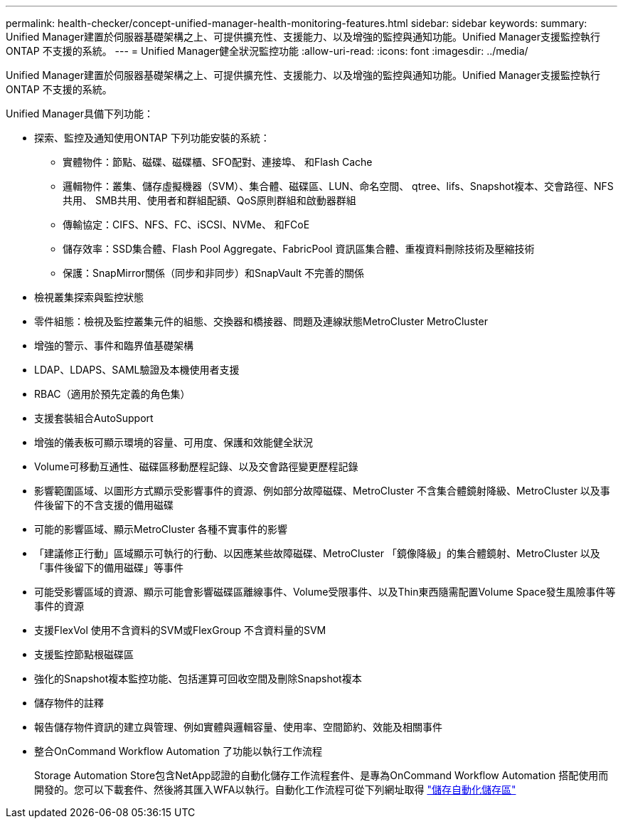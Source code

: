 ---
permalink: health-checker/concept-unified-manager-health-monitoring-features.html 
sidebar: sidebar 
keywords:  
summary: Unified Manager建置於伺服器基礎架構之上、可提供擴充性、支援能力、以及增強的監控與通知功能。Unified Manager支援監控執行ONTAP 不支援的系統。 
---
= Unified Manager健全狀況監控功能
:allow-uri-read: 
:icons: font
:imagesdir: ../media/


[role="lead"]
Unified Manager建置於伺服器基礎架構之上、可提供擴充性、支援能力、以及增強的監控與通知功能。Unified Manager支援監控執行ONTAP 不支援的系統。

Unified Manager具備下列功能：

* 探索、監控及通知使用ONTAP 下列功能安裝的系統：
+
** 實體物件：節點、磁碟、磁碟櫃、SFO配對、連接埠、 和Flash Cache
** 邏輯物件：叢集、儲存虛擬機器（SVM）、集合體、磁碟區、LUN、命名空間、 qtree、lifs、Snapshot複本、交會路徑、NFS共用、 SMB共用、使用者和群組配額、QoS原則群組和啟動器群組
** 傳輸協定：CIFS、NFS、FC、iSCSI、NVMe、 和FCoE
** 儲存效率：SSD集合體、Flash Pool Aggregate、FabricPool 資訊區集合體、重複資料刪除技術及壓縮技術
** 保護：SnapMirror關係（同步和非同步）和SnapVault 不完善的關係


* 檢視叢集探索與監控狀態
* 零件組態：檢視及監控叢集元件的組態、交換器和橋接器、問題及連線狀態MetroCluster MetroCluster
* 增強的警示、事件和臨界值基礎架構
* LDAP、LDAPS、SAML驗證及本機使用者支援
* RBAC（適用於預先定義的角色集）
* 支援套裝組合AutoSupport
* 增強的儀表板可顯示環境的容量、可用度、保護和效能健全狀況
* Volume可移動互通性、磁碟區移動歷程記錄、以及交會路徑變更歷程記錄
* 影響範圍區域、以圖形方式顯示受影響事件的資源、例如部分故障磁碟、MetroCluster 不含集合體鏡射降級、MetroCluster 以及事件後留下的不含支援的備用磁碟
* 可能的影響區域、顯示MetroCluster 各種不實事件的影響
* 「建議修正行動」區域顯示可執行的行動、以因應某些故障磁碟、MetroCluster 「鏡像降級」的集合體鏡射、MetroCluster 以及「事件後留下的備用磁碟」等事件
* 可能受影響區域的資源、顯示可能會影響磁碟區離線事件、Volume受限事件、以及Thin東西隨需配置Volume Space發生風險事件等事件的資源
* 支援FlexVol 使用不含資料的SVM或FlexGroup 不含資料量的SVM
* 支援監控節點根磁碟區
* 強化的Snapshot複本監控功能、包括運算可回收空間及刪除Snapshot複本
* 儲存物件的註釋
* 報告儲存物件資訊的建立與管理、例如實體與邏輯容量、使用率、空間節約、效能及相關事件
* 整合OnCommand Workflow Automation 了功能以執行工作流程
+
Storage Automation Store包含NetApp認證的自動化儲存工作流程套件、是專為OnCommand Workflow Automation 搭配使用而開發的。您可以下載套件、然後將其匯入WFA以執行。自動化工作流程可從下列網址取得 link:https://automationstore.netapp.com["儲存自動化儲存區"^]


